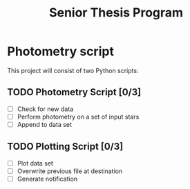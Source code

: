 #+title: Senior Thesis Program
#+filetags: PROJECT physics thesis
* Photometry script
This project will consist of two Python scripts:
** TODO Photometry Script [0/3]
- [ ] Check for new data
- [ ] Perform photometry on a set of input stars
- [ ] Append to data set
** TODO Plotting Script [0/3]
- [ ] Plot data set
- [ ] Overwrite previous file at destination
- [ ] Generate notification
